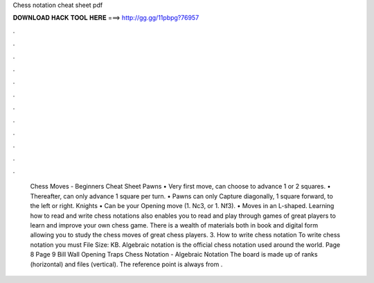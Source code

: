 Chess notation cheat sheet pdf

𝐃𝐎𝐖𝐍𝐋𝐎𝐀𝐃 𝐇𝐀𝐂𝐊 𝐓𝐎𝐎𝐋 𝐇𝐄𝐑𝐄 ===> http://gg.gg/11pbpg?76957

.

.

.

.

.

.

.

.

.

.

.

.

 Chess Moves - Beginners Cheat Sheet Pawns • Very first move, can choose to advance 1 or 2 squares. • Thereafter, can only advance 1 square per turn. • Pawns can only Capture diagonally, 1 square forward, to the left or right. Knights • Can be your Opening move (1. Nc3, or 1. Nf3). • Moves in an L-shaped. Learning how to read and write chess notations also enables you to read and play through games of great players to learn and improve your own chess game. There is a wealth of materials both in book and digital form allowing you to study the chess moves of great chess players. 3. How to write chess notation To write chess notation you must File Size: KB. Algebraic notation is the official chess notation used around the world. Page 8 Page 9 Bill Wall Opening Traps Chess Notation - Algebraic Notation The board is made up of ranks (horizontal) and files (vertical). The reference point is always from .